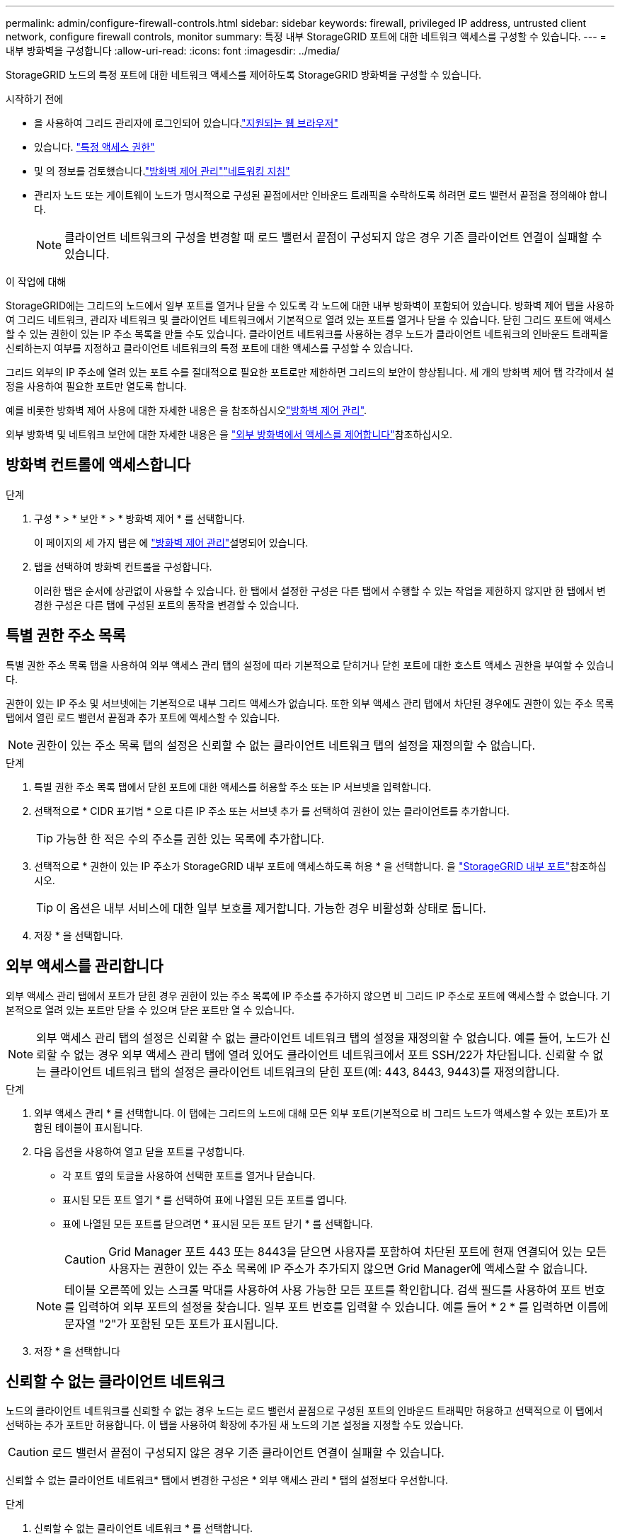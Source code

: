 ---
permalink: admin/configure-firewall-controls.html 
sidebar: sidebar 
keywords: firewall, privileged IP address, untrusted client network, configure firewall controls, monitor 
summary: 특정 내부 StorageGRID 포트에 대한 네트워크 액세스를 구성할 수 있습니다. 
---
= 내부 방화벽을 구성합니다
:allow-uri-read: 
:icons: font
:imagesdir: ../media/


[role="lead"]
StorageGRID 노드의 특정 포트에 대한 네트워크 액세스를 제어하도록 StorageGRID 방화벽을 구성할 수 있습니다.

.시작하기 전에
* 을 사용하여 그리드 관리자에 로그인되어 있습니다.link:../admin/web-browser-requirements.html["지원되는 웹 브라우저"]
* 있습니다. link:../admin/admin-group-permissions.html["특정 액세스 권한"]
* 및 의 정보를 검토했습니다.link:../admin/manage-firewall-controls.html["방화벽 제어 관리"]link:../network/index.html["네트워킹 지침"]
* 관리자 노드 또는 게이트웨이 노드가 명시적으로 구성된 끝점에서만 인바운드 트래픽을 수락하도록 하려면 로드 밸런서 끝점을 정의해야 합니다.
+

NOTE: 클라이언트 네트워크의 구성을 변경할 때 로드 밸런서 끝점이 구성되지 않은 경우 기존 클라이언트 연결이 실패할 수 있습니다.



.이 작업에 대해
StorageGRID에는 그리드의 노드에서 일부 포트를 열거나 닫을 수 있도록 각 노드에 대한 내부 방화벽이 포함되어 있습니다. 방화벽 제어 탭을 사용하여 그리드 네트워크, 관리자 네트워크 및 클라이언트 네트워크에서 기본적으로 열려 있는 포트를 열거나 닫을 수 있습니다. 닫힌 그리드 포트에 액세스할 수 있는 권한이 있는 IP 주소 목록을 만들 수도 있습니다. 클라이언트 네트워크를 사용하는 경우 노드가 클라이언트 네트워크의 인바운드 트래픽을 신뢰하는지 여부를 지정하고 클라이언트 네트워크의 특정 포트에 대한 액세스를 구성할 수 있습니다.

그리드 외부의 IP 주소에 열려 있는 포트 수를 절대적으로 필요한 포트로만 제한하면 그리드의 보안이 향상됩니다. 세 개의 방화벽 제어 탭 각각에서 설정을 사용하여 필요한 포트만 열도록 합니다.

예를 비롯한 방화벽 제어 사용에 대한 자세한 내용은 을 참조하십시오link:../admin/manage-firewall-controls.html["방화벽 제어 관리"].

외부 방화벽 및 네트워크 보안에 대한 자세한 내용은 을 link:../admin/controlling-access-through-firewalls.html["외부 방화벽에서 액세스를 제어합니다"]참조하십시오.



== 방화벽 컨트롤에 액세스합니다

.단계
. 구성 * > * 보안 * > * 방화벽 제어 * 를 선택합니다.
+
이 페이지의 세 가지 탭은 에 link:../admin/manage-firewall-controls.html["방화벽 제어 관리"]설명되어 있습니다.

. 탭을 선택하여 방화벽 컨트롤을 구성합니다.
+
이러한 탭은 순서에 상관없이 사용할 수 있습니다. 한 탭에서 설정한 구성은 다른 탭에서 수행할 수 있는 작업을 제한하지 않지만 한 탭에서 변경한 구성은 다른 탭에 구성된 포트의 동작을 변경할 수 있습니다.





== 특별 권한 주소 목록

특별 권한 주소 목록 탭을 사용하여 외부 액세스 관리 탭의 설정에 따라 기본적으로 닫히거나 닫힌 포트에 대한 호스트 액세스 권한을 부여할 수 있습니다.

권한이 있는 IP 주소 및 서브넷에는 기본적으로 내부 그리드 액세스가 없습니다. 또한 외부 액세스 관리 탭에서 차단된 경우에도 권한이 있는 주소 목록 탭에서 열린 로드 밸런서 끝점과 추가 포트에 액세스할 수 있습니다.


NOTE: 권한이 있는 주소 목록 탭의 설정은 신뢰할 수 없는 클라이언트 네트워크 탭의 설정을 재정의할 수 없습니다.

.단계
. 특별 권한 주소 목록 탭에서 닫힌 포트에 대한 액세스를 허용할 주소 또는 IP 서브넷을 입력합니다.
. 선택적으로 * CIDR 표기법 * 으로 다른 IP 주소 또는 서브넷 추가 를 선택하여 권한이 있는 클라이언트를 추가합니다.
+

TIP: 가능한 한 적은 수의 주소를 권한 있는 목록에 추가합니다.

. 선택적으로 * 권한이 있는 IP 주소가 StorageGRID 내부 포트에 액세스하도록 허용 * 을 선택합니다. 을 link:../network/internal-grid-node-communications.html["StorageGRID 내부 포트"]참조하십시오.
+

TIP: 이 옵션은 내부 서비스에 대한 일부 보호를 제거합니다. 가능한 경우 비활성화 상태로 둡니다.

. 저장 * 을 선택합니다.




== 외부 액세스를 관리합니다

외부 액세스 관리 탭에서 포트가 닫힌 경우 권한이 있는 주소 목록에 IP 주소를 추가하지 않으면 비 그리드 IP 주소로 포트에 액세스할 수 없습니다. 기본적으로 열려 있는 포트만 닫을 수 있으며 닫은 포트만 열 수 있습니다.


NOTE: 외부 액세스 관리 탭의 설정은 신뢰할 수 없는 클라이언트 네트워크 탭의 설정을 재정의할 수 없습니다. 예를 들어, 노드가 신뢰할 수 없는 경우 외부 액세스 관리 탭에 열려 있어도 클라이언트 네트워크에서 포트 SSH/22가 차단됩니다. 신뢰할 수 없는 클라이언트 네트워크 탭의 설정은 클라이언트 네트워크의 닫힌 포트(예: 443, 8443, 9443)를 재정의합니다.

.단계
. 외부 액세스 관리 * 를 선택합니다. 이 탭에는 그리드의 노드에 대해 모든 외부 포트(기본적으로 비 그리드 노드가 액세스할 수 있는 포트)가 포함된 테이블이 표시됩니다.
. 다음 옵션을 사용하여 열고 닫을 포트를 구성합니다.
+
** 각 포트 옆의 토글을 사용하여 선택한 포트를 열거나 닫습니다.
** 표시된 모든 포트 열기 * 를 선택하여 표에 나열된 모든 포트를 엽니다.
** 표에 나열된 모든 포트를 닫으려면 * 표시된 모든 포트 닫기 * 를 선택합니다.
+

CAUTION: Grid Manager 포트 443 또는 8443을 닫으면 사용자를 포함하여 차단된 포트에 현재 연결되어 있는 모든 사용자는 권한이 있는 주소 목록에 IP 주소가 추가되지 않으면 Grid Manager에 액세스할 수 없습니다.

+

NOTE: 테이블 오른쪽에 있는 스크롤 막대를 사용하여 사용 가능한 모든 포트를 확인합니다. 검색 필드를 사용하여 포트 번호를 입력하여 외부 포트의 설정을 찾습니다. 일부 포트 번호를 입력할 수 있습니다. 예를 들어 * 2 * 를 입력하면 이름에 문자열 "2"가 포함된 모든 포트가 표시됩니다.



. 저장 * 을 선택합니다




== 신뢰할 수 없는 클라이언트 네트워크

노드의 클라이언트 네트워크를 신뢰할 수 없는 경우 노드는 로드 밸런서 끝점으로 구성된 포트의 인바운드 트래픽만 허용하고 선택적으로 이 탭에서 선택하는 추가 포트만 허용합니다. 이 탭을 사용하여 확장에 추가된 새 노드의 기본 설정을 지정할 수도 있습니다.


CAUTION: 로드 밸런서 끝점이 구성되지 않은 경우 기존 클라이언트 연결이 실패할 수 있습니다.

신뢰할 수 없는 클라이언트 네트워크* 탭에서 변경한 구성은 * 외부 액세스 관리 * 탭의 설정보다 우선합니다.

.단계
. 신뢰할 수 없는 클라이언트 네트워크 * 를 선택합니다.
. 새 노드 기본값 설정 섹션에서 확장 절차에서 그리드에 새 노드를 추가할 때 기본 설정을 지정합니다.
+
** * 신뢰 * (기본값): 확장 시 노드를 추가하면 해당 클라이언트 네트워크가 신뢰됩니다.
** * 신뢰할 수 없음 *: 확장 시 노드가 추가되면 해당 클라이언트 네트워크를 신뢰할 수 없습니다.
+
필요에 따라 이 탭으로 돌아가 특정 새 노드의 설정을 변경할 수 있습니다.

+

NOTE: 이 설정은 StorageGRID 시스템의 기존 노드에는 영향을 주지 않습니다.



. 다음 옵션을 사용하여 명시적으로 구성된 로드 밸런싱 장치 엔드포인트 또는 추가 선택 포트에서만 클라이언트 연결을 허용할 노드를 선택합니다.
+
** 표시된 노드에서 신뢰 해제 * 를 선택하여 테이블에 표시된 모든 노드를 신뢰할 수 없는 클라이언트 네트워크 목록에 추가합니다.
** 표시된 노드의 신뢰 * 를 선택하여 신뢰할 수 없는 클라이언트 네트워크 목록에서 표에 표시된 모든 노드를 제거합니다.
** 각 노드 옆의 토글을 사용하여 선택한 노드에 대해 클라이언트 네트워크를 신뢰할 수 있는 또는 신뢰할 수 없는 것으로 설정합니다.
+
예를 들어 표시된 노드에서 * 언트러스트 * 를 선택하여 모든 노드를 신뢰할 수 없는 클라이언트 네트워크 목록에 추가한 다음 개별 노드 옆의 토글을 사용하여 해당 단일 노드를 신뢰할 수 있는 클라이언트 네트워크 목록에 추가할 수 있습니다.

+

NOTE: 테이블 오른쪽에 있는 스크롤 막대를 사용하여 사용 가능한 모든 노드를 확인합니다. 검색 필드를 사용하여 노드 이름을 입력하여 노드 설정을 찾습니다. 부분 이름을 입력할 수 있습니다. 예를 들어 * GW * 를 입력하면 이름에 "GW" 문자열이 포함된 모든 노드가 표시됩니다.



. 저장 * 을 선택합니다.
+
새 방화벽 설정이 즉시 적용되고 적용됩니다. 로드 밸런서 끝점이 구성되지 않은 경우 기존 클라이언트 연결이 실패할 수 있습니다.


